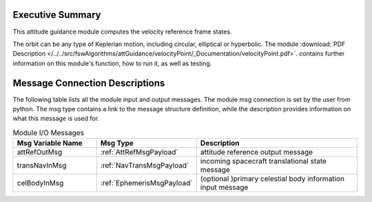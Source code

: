 Executive Summary
-----------------

This attitude guidance module computes the velocity reference frame states.

The orbit can be any type of Keplerian motion, including circular, elliptical or hyperbolic.  The module
:download:`PDF Description </../../src/fswAlgorithms/attGuidance/velocityPoint/_Documentation/velocityPoint.pdf>`.
contains further information on this module's function,
how to run it, as well as testing.


Message Connection Descriptions
-------------------------------
The following table lists all the module input and output messages.  The module msg connection is set by the
user from python.  The msg type contains a link to the message structure definition, while the description
provides information on what this message is used for.

.. list-table:: Module I/O Messages
    :widths: 25 25 50
    :header-rows: 1

    * - Msg Variable Name
      - Msg Type
      - Description
    * - attRefOutMsg
      - :ref:`AttRefMsgPayload`
      - attitude reference output message
    * - transNavInMsg
      - :ref:`NavTransMsgPayload`
      - incoming spacecraft translational state message
    * - celBodyInMsg
      - :ref:`EphemerisMsgPayload`
      - (optional )primary celestial body information input message

